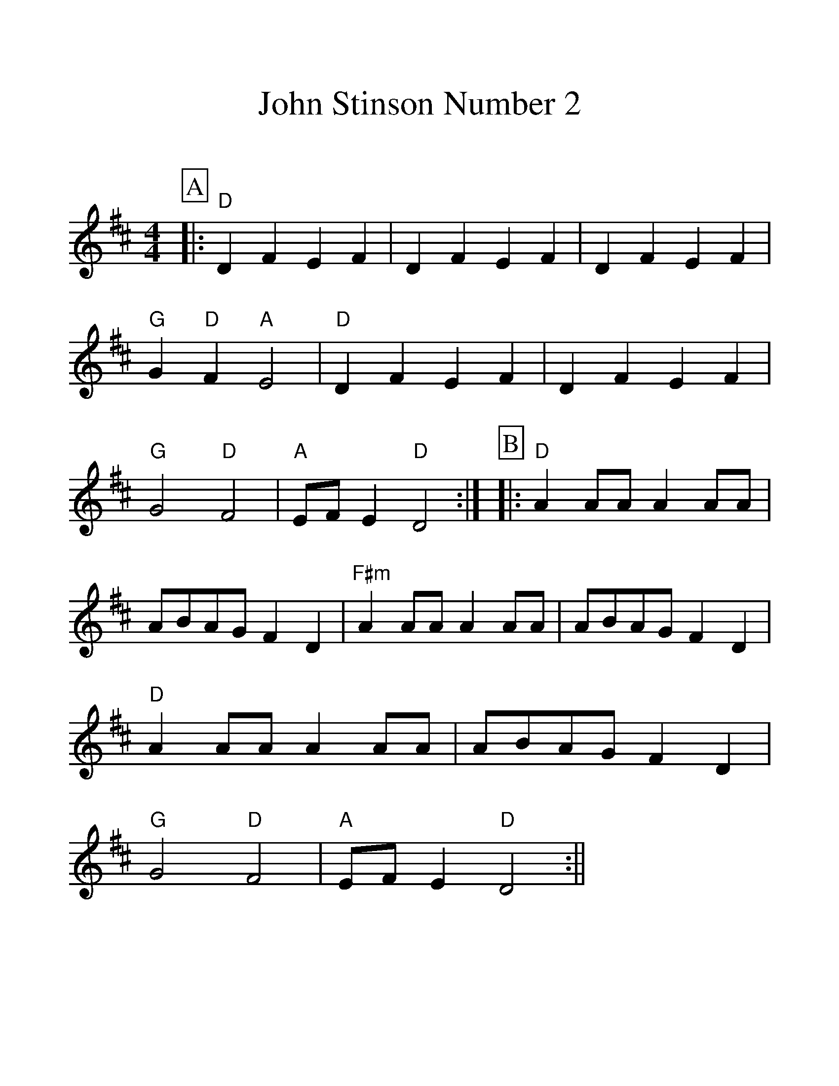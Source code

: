 %Scale the output
%%scale 1.25
%%format dulcimer.fmt
X:1
T:John Stinson Number 2
C:
M:4/4    %(3/4, 4/4, 6/8)
L:1/8    %(1/8, 1/4)
%%continueall 1
%%partsbox 1
%%writefields N 1
K:D    %(D, C)
P:A
|:"D"D2 F2 E2 F2|D2 F2 E2 F2|D2 F2 E2 F2|"G"G2 "D"F2 "A"E4
|"D"D2 F2 E2 F2|D2 F2 E2 F2|"G"G4 "D"F4|"A"EF E2 "D"D4:|
P:B
|:"D"A2 AA A2 AA|ABAG F2 D2|"F#m"A2 AA A2 AA|ABAG F2 D2
|"D"A2 AA A2 AA|ABAG F2 D2|"G"G4 "D"F4|"A"EF E2 "D"D4:||